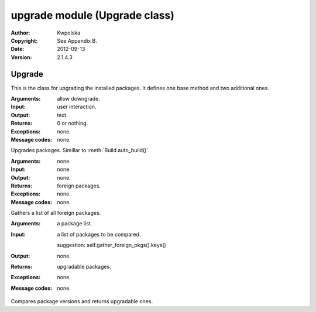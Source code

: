 ==============================
upgrade module (Upgrade class)
==============================

:Author: Kwpolska
:Copyright: See Appendix B.
:Date: 2012-09-13
:Version: 2.1.4.3

.. module:: upgrade

Upgrade
=======

.. index:: Upgrade
.. index:: Update
.. index:: Syu
.. versionadded:: 2.1.0.0
.. class:: Upgrade

This is the class for upgrading the installed packages.  It defines one base
method and two additional ones.

.. method:: auto_upgrade(downgrade)
.. index:: upgrade

:Arguments: allow downgrade.
:Input: user interaction.
:Output: text.
:Returns: 0 or nothing.
:Exceptions: none.
:Message codes: none.

Upgrades packages.  Simillar to :meth:`Build.auto_build()`.

.. method:: gather_foreign_packages()
.. index:: foreign packages

:Arguments: none.
:Input: none.
:Output: none.
:Returns: foreign packages.
:Exceptions: none.
:Message codes: none.

Gathers a list of all foreign packages.

.. method:: list_upgradable(pkglist)

.. versionchanged:: 2.1.4.4

:Arguments: a package list.
:Input:
    a list of packages to be compared.

    suggestion: self.gather_foreign_pkgs().keys()
:Output: none.
:Returns: upgradable packages.
:Exceptions: none.
:Message codes: none.

Compares package versions and returns upgradable ones.
